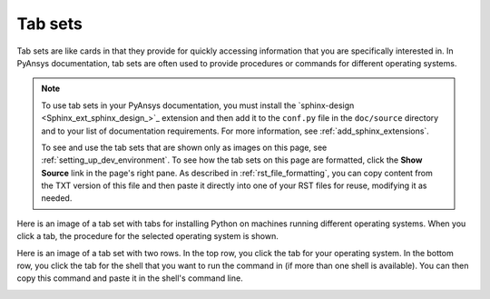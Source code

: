 .. _tab_sets:

Tab sets
========

Tab sets are like cards in that they provide for quickly accessing
information that you are specifically interested in. In PyAnsys
documentation, tab sets are often used to provide procedures or commands
for different operating systems.

.. note::
   To use tab sets in your PyAnsys documentation, you must install
   the `sphinx-design <Sphinx_ext_sphinx_design_>`_ extension and then add
   it to the ``conf.py`` file in the ``doc/source`` directory and to your
   list of documentation requirements. For more information, see
   :ref:`add_sphinx_extensions`.

   To see and use the tab sets that are shown only as images on this page,
   see :ref:`setting_up_dev_environment`. To see how the tab sets on this
   page are formatted, click the **Show Source** link in the page's right pane.
   As described in :ref:`rst_file_formatting`, you can copy content from the
   TXT version of this file and then paste it directly into one of your RST files
   for reuse, modifying it as needed.

Here is an image of a tab set with tabs for installing Python on machines running different
operating systems. When you click a tab, the procedure for the selected operating system
is shown.

.. image:: ..//_static/tab-set-single-dev-guide.png
   :alt: Tab set for installing Python on different operating systems

Here is an image of a tab set with two rows. In the top row, you click the tab for your operating
system. In the bottom row, you click the tab for the shell that you want to run the
command in (if more than one shell is available). You can then copy this command and
paste it in the shell's command line.

.. image:: ..//_static/tab-set-double-dev-guide.png
   :alt: Tab sets for creating virtual environments on different operating systems using different shells
